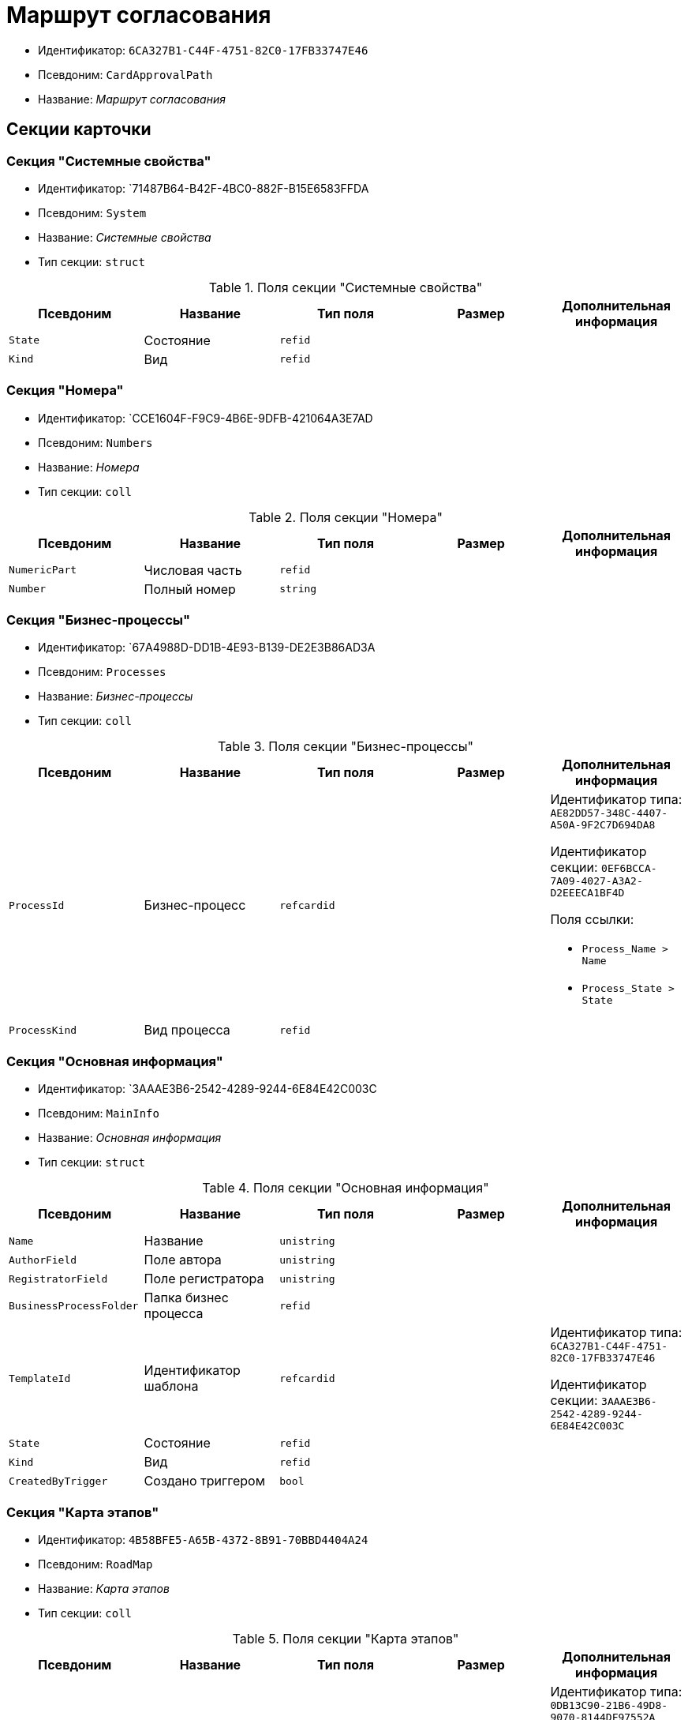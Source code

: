 = Маршрут согласования

* Идентификатор: `6CA327B1-C44F-4751-82C0-17FB33747E46`
* Псевдоним: `CardApprovalPath`
* Название: _Маршрут согласования_

== Секции карточки

=== Секция "Системные свойства"

* Идентификатор: `71487B64-B42F-4BC0-882F-B15E6583FFDA
* Псевдоним: `System`
* Название: _Системные свойства_
* Тип секции: `struct`

.Поля секции "Системные свойства"
[cols="20%,20%,20%,20%,20%",options="header"]
|===
|Псевдоним |Название |Тип поля |Размер |Дополнительная информация
|`State` |Состояние |`refid` | |
|`Kind` |Вид |`refid` | |
|===

=== Секция "Номера"

* Идентификатор: `CCE1604F-F9C9-4B6E-9DFB-421064A3E7AD
* Псевдоним: `Numbers`
* Название: _Номера_
* Тип секции: `coll`

.Поля секции "Номера"
[cols="20%,20%,20%,20%,20%",options="header"]
|===
|Псевдоним |Название |Тип поля |Размер |Дополнительная информация
|`NumericPart` |Числовая часть |`refid` | |
|`Number` |Полный номер |`string` | |
|===

=== Секция "Бизнес-процессы"

* Идентификатор: `67A4988D-DD1B-4E93-B139-DE2E3B86AD3A
* Псевдоним: `Processes`
* Название: _Бизнес-процессы_
* Тип секции: `coll`

.Поля секции "Бизнес-процессы"
[cols="20%,20%,20%,20%,20%",options="header"]
|===
|Псевдоним |Название |Тип поля |Размер |Дополнительная информация
|`ProcessId` |Бизнес-процесс |`refcardid` | a|
Идентификатор типа: `AE82DD57-348C-4407-A50A-9F2C7D694DA8`

Идентификатор секции: `0EF6BCCA-7A09-4027-A3A2-D2EEECA1BF4D`

.Поля ссылки:
* `Process_Name > Name`
* `Process_State > State`

|`ProcessKind` |Вид процесса |`refid` | |
|===

=== Секция "Основная информация"

* Идентификатор: `3AAAE3B6-2542-4289-9244-6E84E42C003C
* Псевдоним: `MainInfo`
* Название: _Основная информация_
* Тип секции: `struct`

.Поля секции "Основная информация"
[cols="20%,20%,20%,20%,20%",options="header"]
|===
|Псевдоним |Название |Тип поля |Размер |Дополнительная информация
|`Name` |Название |`unistring` | |
|`AuthorField` |Поле автора |`unistring` | |
|`RegistratorField` |Поле регистратора |`unistring` | |
|`BusinessProcessFolder` |Папка бизнес процесса |`refid` | |
|`TemplateId` |Идентификатор шаблона |`refcardid` | a|
Идентификатор типа: `6CA327B1-C44F-4751-82C0-17FB33747E46`

Идентификатор секции: `3AAAE3B6-2542-4289-9244-6E84E42C003C`

|`State` |Состояние |`refid` | |
|`Kind` |Вид |`refid` | |
|`CreatedByTrigger` |Создано триггером |`bool` | |
|===

=== Секция "Карта этапов"

* Идентификатор: `4B58BFE5-A65B-4372-8B91-70BBD4404A24`
* Псевдоним: `RoadMap`
* Название: _Карта этапов_
* Тип секции: `coll`

.Поля секции "Карта этапов"
[cols="20%,20%,20%,20%,20%",options="header"]
|===
|Псевдоним |Название |Тип поля |Размер |Дополнительная информация
|`Stage` |Этап |`refcardid` | a|
Идентификатор типа: `0DB13C90-21B6-49D8-9070-8144DF97552A`

Идентификатор секции: `7E74E8E6-7F4F-4ACF-9F47-D040CCE59F56`

|`Condition` |Условие |`unitext` | |
|`Condition2 |Условие 2 |`unitext` | |
|`Excluded` |Этап исключён |`bool` | |
|`Order` |Приоритет |`int` | |
|===

=== Секция "Состояния"

* Идентификатор: `41530413-D143-4B73-A408-F981D6AB02B8`
* Псевдоним: `States`
* Название: _Состояния_
* Тип секции: `coll`

.Поля секции "Состояния"
[cols="20%,20%,20%,20%,20%",options="header"]
|===
|Псевдоним |Название |Тип поля |Размер |Дополнительная информация
|`DocumentKind` |Вид документа |`refid` | |
|`DocumentState` |Состояние документа |`refid` | |
|===
